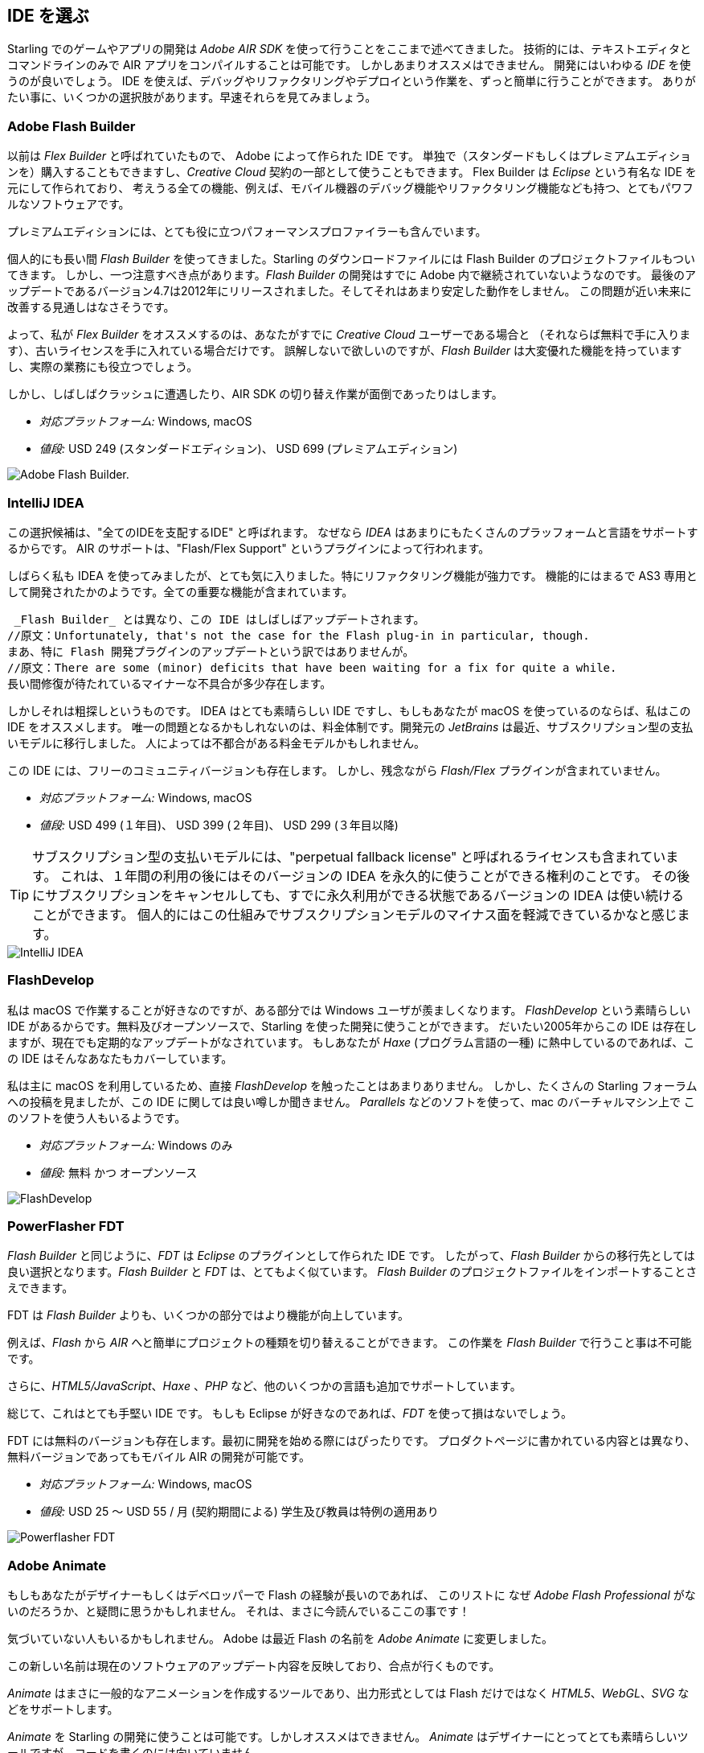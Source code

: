 == IDE を選ぶ

Starling でのゲームやアプリの開発は _Adobe AIR SDK_ を使って行うことをここまで述べてきました。
技術的には、テキストエディタとコマンドラインのみで AIR アプリをコンパイルすることは可能です。
しかしあまりオススメはできません。
//原文：Instead, you'll definitely want to use an integrated development environment (_IDE_).
開発にはいわゆる _IDE_ を使うのが良いでしょう。
IDE を使えば、デバッグやリファクタリングやデプロイという作業を、ずっと簡単に行うことができます。
ありがたい事に、いくつかの選択肢があります。早速それらを見てみましょう。

=== Adobe Flash Builder

以前は _Flex Builder_ と呼ばれていたもので、 Adobe によって作られた IDE です。
//原文：You can either purchase it as a standalone version (in a standard and premium edition) or get it as part of a _Creative Cloud_ subscription.
//standardバージョンは現在購入できただろうか
単独で（スタンダードもしくはプレミアムエディションを）購入することもできますし、_Creative Cloud_ 契約の一部として使うこともできます。
//原文：Built upon _Eclipse_, it is a very powerful piece of software, supporting all the features you'd expect, like mobile debugging and refactoring.
Flex Builder は _Eclipse_ という有名な IDE を元にして作られており、
考えうる全ての機能、例えば、モバイル機器のデバッグ機能やリファクタリング機能なども持つ、とてもパワフルなソフトウェアです。

プレミアムエディションには、とても役に立つパフォーマンスプロファイラーも含んでいます。

//原文：Personally, I used _Flash Builder_ for a very long time, and the Starling download even comes with suitable project files.
個人的にも長い間 _Flash Builder_ を使ってきました。Starling のダウンロードファイルには Flash Builder のプロジェクトファイルもついてきます。
//原文：However, there is one caveat: _Flash Builder_ has apparently been abandoned by Adobe. The last update (version 4.7) was released in late 2012, and it wasn't particularly stable.
しかし、一つ注意すべき点があります。_Flash Builder_ の開発はすでに Adobe 内で継続されていないようなのです。
最後のアップデートであるバージョン4.7は2012年にリリースされました。そしてそれはあまり安定した動作をしません。
この問題が近い未来に改善する見通しはなさそうです。

よって、私が _Flex Builder_ をオススメするのは、あなたがすでに _Creative Cloud_ ユーザーである場合と
（それならば無料で手に入ります）、古いライセンスを手に入れている場合だけです。
//原文：Don't get me wrong: it has a great set of features, and you will get stuff done with it.
//you will get stuff doneをどう訳すか
誤解しないで欲しいのですが、_Flash Builder_ は大変優れた機能を持っていますし、実際の業務にも役立つでしょう。

しかし、しばしばクラッシュに遭遇したり、AIR SDK の切り替え作業が面倒であったりはします。

* _対応プラットフォーム:_ Windows, macOS
* _値段:_ USD 249 (スタンダードエディション)、 USD 699 (プレミアムエディション)

image::flash-builder.png["Adobe Flash Builder."]

=== IntelliJ IDEA

//原文：The next candidate might be called "the IDE to rule them all",
//“One Ring to rule them all.”にかけている？
この選択候補は、"全てのIDEを支配するIDE" と呼ばれます。
//原文：because _IDEA_ supports a plethora of languages and platforms.
なぜなら _IDEA_ はあまりにもたくさんのプラッフォームと言語をサポートするからです。
AIR のサポートは、"Flash/Flex Support" というプラグインによって行われます。

しばらく私も IDEA を使ってみましたが、とても気に入りました。特にリファクタリング機能が強力です。
//原文：Feature-wise, it feels just like it was built for AS3; all the important parts are in place.
機能的にはまるで AS3 専用として開発されたかのようです。全ての重要な機能が含まれています。

 _Flash Builder_ とは異なり、この IDE はしばしばアップデートされます。
//原文：Unfortunately, that's not the case for the Flash plug-in in particular, though.
まあ、特に Flash 開発プラグインのアップデートという訳ではありませんが。
//原文：There are some (minor) deficits that have been waiting for a fix for quite a while.
長い間修復が待たれているマイナーな不具合が多少存在します。

しかしそれは粗探しというものです。
IDEA はとても素晴らしい IDE ですし、もしもあなたが macOS を使っているのならば、私はこの IDE をオススメします。
唯一の問題となるかもしれないのは、料金体制です。開発元の _JetBrains_ は最近、サブスクリプション型の支払いモデルに移行しました。
人によっては不都合がある料金モデルかもしれません。

この IDE には、フリーのコミュニティバージョンも存在します。
しかし、残念ながら _Flash/Flex_ プラグインが含まれていません。

* _対応プラットフォーム:_ Windows, macOS
* _値段:_ USD 499 (１年目)、 USD 399 (２年目)、 USD 299 (３年目以降)

//原文：IP: The subscription model contains a so-called "perpetual fallback license", which means that after 12 months, you'll be able
TIP: サブスクリプション型の支払いモデルには、"perpetual fallback license" と呼ばれるライセンスも含まれています。
これは、１年間の利用の後にはそのバージョンの IDEA を永久的に使うことができる権利のことです。
その後にサブスクリプションをキャンセルしても、すでに永久利用ができる状態であるバージョンの IDEA は使い続けることができます。
個人的にはこの仕組みでサブスクリプションモデルのマイナス面を軽減できているかなと感じます。

image::intellij-idea.png["IntelliJ IDEA"]

=== FlashDevelop

私は macOS で作業することが好きなのですが、ある部分では Windows ユーザが羨ましくなります。
_FlashDevelop_ という素晴らしい IDE があるからです。無料及びオープンソースで、Starling を使った開発に使うことができます。
だいたい2005年からこの IDE は存在しますが、現在でも定期的なアップデートがなされています。
//原文：If you're into _Haxe_, it has you covered, as well.
もしあなたが _Haxe_ (プログラム言語の一種) に熱中しているのであれば、この IDE はそんなあなたもカバーしています。

//原文：but from countless posts in the Starling forum, I've heard only good about it.
私は主に macOS を利用しているため、直接 _FlashDevelop_ を触ったことはあまりありません。
しかし、たくさんの Starling フォーラムへの投稿を見ましたが、この IDE に関しては良い噂しか聞きません。
//原文：Some people are even using it on the mac via a virtual machine (like _Parallels_).
_Parallels_ などのソフトを使って、mac のバーチャルマシン上で このソフトを使う人もいるようです。

* _対応プラットフォーム:_ Windows のみ
* _値段:_ 無料 かつ オープンソース

image::flashdevelop.png["FlashDevelop"]

=== PowerFlasher FDT

_Flash Builder_ と同じように、_FDT_ は _Eclipse_ のプラグインとして作られた IDE です。
したがって、_Flash Builder_ からの移行先としては良い選択となります。_Flash Builder_ と _FDT_ は、とてもよく似ています。
_Flash Builder_ のプロジェクトファイルをインポートすることさえできます。

FDT は _Flash Builder_ よりも、いくつかの部分ではより機能が向上しています。

例えば、_Flash_ から _AIR_ へと簡単にプロジェクトの種類を切り替えることができます。
この作業を _Flash Builder_ で行うこと事は不可能です。

さらに、_HTML5/JavaScript_、_Haxe_ 、_PHP_ など、他のいくつかの言語も追加でサポートしています。

総じて、これはとても手堅い IDE です。
もしも Eclipse が好きなのであれば、_FDT_ を使って損はないでしょう。

FDT には無料のバージョンも存在します。最初に開発を始める際にはぴったりです。
プロダクトページに書かれている内容とは異なり、無料バージョンであってもモバイル AIR の開発が可能です。

* _対応プラットフォーム:_ Windows, macOS
* _値段:_ USD 25 〜 USD 55 / 月 (契約期間による) 学生及び教員は特例の適用あり

image::powerflasher-fdt.png["Powerflasher FDT"]

=== Adobe Animate

もしもあなたがデザイナーもしくはデベロッパーで Flash の経験が長いのであれば、
このリストに なぜ _Adobe Flash Professional_ がないのだろうか、と疑問に思うかもしれません。
//原文：Well, here it is!
それは、まさに今読んでいるここの事です！

//原文：If you're not recognizing it, that's because Adobe recently renamed it to _Adobe Animate_.
気づいていない人もいるかもしれません。
Adobe は最近 Flash の名前を _Adobe Animate_ に変更しました。

この新しい名前は現在のソフトウェアのアップデート内容を反映しており、合点が行くものです。

_Animate_ はまさに一般的なアニメーションを作成するツールであり、出力形式としては Flash だけではなく _HTML5_、_WebGL_、_SVG_ などをサポートします。

_Animate_ を Starling の開発に使うことは可能です。しかしオススメはできません。
_Animate_ はデザイナーにとってとても素晴らしいツールですが、コードを書くのには向いていません。

Animate を使うのはグラフィック作成に留めておき、コードは上に述べた IDE を使って書くのが良いでしょう。

* _対応プラットフォーム:_ Windows, macOS
* _値段:_ _Creative Cloud_ 契約があるならば無料

